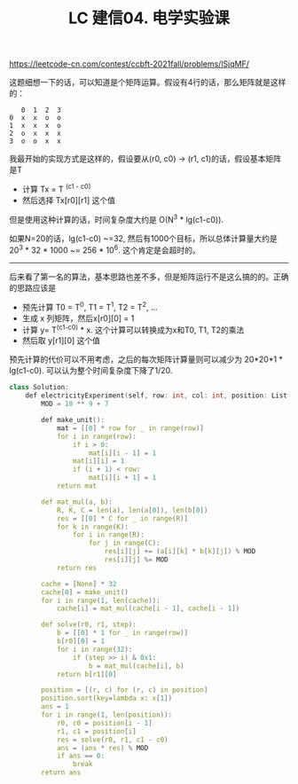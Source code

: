 #+title: LC 建信04. 电学实验课

https://leetcode-cn.com/contest/ccbft-2021fall/problems/lSjqMF/

这题细想一下的话，可以知道是个矩阵运算。假设有4行的话，那么矩阵就是这样的：

#+BEGIN_EXAMPLE
   0  1  2  3
0  x  x  o  o
1  x  x  x  o
2  o  x  x  x
3  o  o  x  x
#+END_EXAMPLE


我最开始的实现方式是这样的，假设要从(r0, c0) -> (r1, c1)的话，假设基本矩阵是T
- 计算 Tx = T ^(c1 - c0)
- 然后选择 Tx[r0][r1] 这个值

但是使用这种计算的话，时间复杂度大约是 O(N^3 * lg(c1-c0)).

如果N=20的话，lg(c1-c0) ~=32, 然后有1000个目标，所以总体计算量大约是 20^3 * 32 * 1000 ~= 256 * 10^6. 这个肯定是会超时的。

----------

后来看了第一名的算法，基本思路也差不多，但是矩阵运行不是这么搞的的。正确的思路应该是
- 预先计算 T0 = T^0, T1 = T^1,  T2 = T^2, ...
- 生成 x 列矩阵，然后x[r0][0] = 1
- 计算 y= T^(c1-c0) * x. 这个计算可以转换成为x和T0, T1, T2的乘法
- 然后取 y[r1][0] 这个值

预先计算的代价可以不用考虑，之后的每次矩阵计算量则可以减少为 20*20*1 * lg(c1-c0). 可以认为整个时间复杂度下降了1/20.

#+BEGIN_SRC Cpp
class Solution:
    def electricityExperiment(self, row: int, col: int, position: List[List[int]]) -> int:
        MOD = 10 ** 9 + 7

        def make_unit():
            mat = [[0] * row for _ in range(row)]
            for i in range(row):
                if i > 0:
                    mat[i][i - 1] = 1
                mat[i][i] = 1
                if (i + 1) < row:
                    mat[i][i + 1] = 1
            return mat

        def mat_mul(a, b):
            R, K, C = len(a), len(a[0]), len(b[0])
            res = [[0] * C for _ in range(R)]
            for k in range(K):
                for i in range(R):
                    for j in range(C):
                        res[i][j] += (a[i][k] * b[k][j]) % MOD
                        res[i][j] %= MOD
            return res

        cache = [None] * 32
        cache[0] = make_unit()
        for i in range(1, len(cache)):
            cache[i] = mat_mul(cache[i - 1], cache[i - 1])

        def solve(r0, r1, step):
            b = [[0] * 1 for _ in range(row)]
            b[r0][0] = 1
            for i in range(32):
                if (step >> i) & 0x1:
                    b = mat_mul(cache[i], b)
            return b[r1][0]

        position = [(r, c) for (r, c) in position]
        position.sort(key=lambda x: x[1])
        ans = 1
        for i in range(1, len(position)):
            r0, c0 = position[i - 1]
            r1, c1 = position[i]
            res = solve(r0, r1, c1 - c0)
            ans = (ans * res) % MOD
            if ans == 0:
                break
        return ans
#+END_SRC
